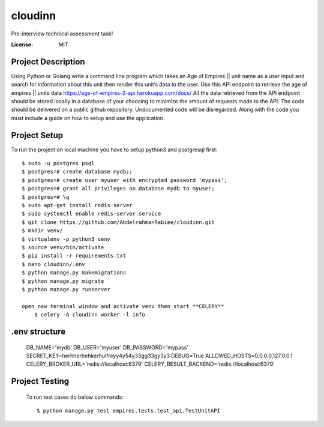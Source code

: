 cloudinn
=========

Pre-interview technical assessment task!

.. image:: https://img.shields.io/badge/built%20with-Django%20-ff69b4.svg
     :target: https://www.djangoproject.com/
     :alt: Built with Django
.. image:: https://img.shields.io/badge/built%20with-CELERY-000000.svg
     :target: http://www.celeryproject.org/
     :alt: CELERY  


:License: MIT

Project Description
^^^^^^^^^^^^^^^^^^^^^

Using Python or Golang write a command line program which takes an Age of Empires || unit
name as a user input and search for information about this unit then render this unit’s data to
the user.
Use this API endpoint to retrieve the age of empires || units data
https://age-of-empires-2-api.herokuapp.com/docs/
All the data retrieved from the API endpoint should be stored locally in a database of your
choosing to minimize the amount of requests made to the API.
The code should be delivered on a public github repository. Undocumented code will be
disregarded. Along with the code you must include a guide on how to setup and use the
application.


Project Setup
^^^^^^^^^^^^^

To run the project on local machine you have to setup python3 and postgresql first::

    $ sudo -u postgres psql
    $ postgres=# create database mydb;;
    $ postgres=# create user myuser with encrypted password 'mypass';
    $ postgres=# grant all privileges on database mydb to myuser;
    $ postgres=# \q
    $ sudo apt-get install redis-server
    $ sudo systemctl enable redis-server.service
    $ git clone https://github.com/AbdelrahmanRabiee/cloudinn.git
    $ mkdir venv/
    $ virtualenv -p python3 venv
    $ source venv/bin/activate
    $ pip install -r requirements.txt
    $ nano cloudinn/.env
    $ python manage.py makemigrations
    $ python manage.py migrate
    $ python manage.py runserver

    open new terminal window and activate venv then start **CELERY** 
        $ celery -A cloudinn worker -l info

.env structure
^^^^^^^^^^^^^

    DB_NAME='mydb'
    DB_USER='myuser'
    DB_PASSWORD='mypass'
    SECRET_KEY=herhherhehkerhuifreyy4y54y33gg33gy3y3
    DEBUG=True
    ALLOWED_HOSTS=0.0.0.0,127.0.0.1
    CELERY_BROKER_URL='redis://localhost:6379'
    CELERY_RESULT_BACKEND='redis://localhost:6379' 


Project Testing
^^^^^^^^^^^^^^^

     To run test cases do below commands::

          $ python manage.py test empires.tests.test_api.TestUnitAPI      